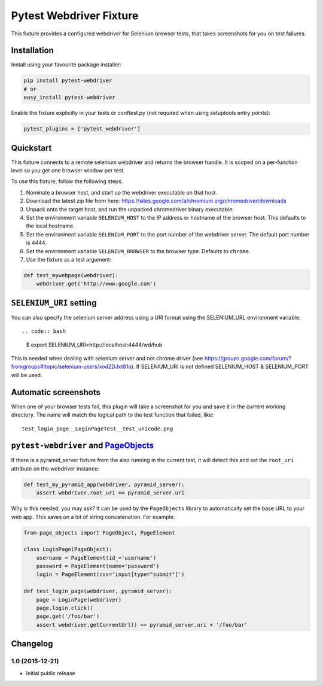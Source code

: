Pytest Webdriver Fixture
========================

This fixture provides a configured webdriver for Selenium browser tests,
that takes screenshots for you on test failures.

Installation
------------

Install using your favourite package installer:

.. code:: bash

        pip install pytest-webdriver
        # or
        easy_install pytest-webdriver

Enable the fixture explicitly in your tests or conftest.py (not required
when using setuptools entry points):

.. code:: python

        pytest_plugins = ['pytest_webdriver']

Quickstart
----------

This fixture connects to a remote selenium webdriver and returns the
browser handle. It is scoped on a per-function level so you get one
browser window per test.

To use this fixture, follow the following steps.

1. Nominate a browser host, and start up the webdriver executable on
   that host.
2. Download the latest zip file from here:
   https://sites.google.com/a/chromium.org/chromedriver/downloads
3. Unpack onto the target host, and run the unpacked chromedriver binary
   executable.
4. Set the environment variable ``SELENIUM_HOST`` to the IP address or
   hostname of the browser host. This defaults to the local hostname.
5. Set the environment variable ``SELENIUM_PORT`` to the port number of
   the webdriver server. The default port number is 4444.
6. Set the environment variable ``SELENIUM_BROWSER`` to the browser
   type. Defaults to ``chrome``.
7. Use the fixture as a test argument:

.. code:: python

           def test_mywebpage(webdriver):
               webdriver.get('http://www.google.com')

``SELENIUM_URI`` setting
------------------------

You can also specify the selenium server address using a URI format
using the SELENIUM\_URL environment variable::

.. code:: bash

        $ export SELENIUM_URI=http://localhost:4444/wd/hub

This is needed when dealing with selenium server and not chrome driver
(see
https://groups.google.com/forum/?fromgroups#!topic/selenium-users/xodZDJxt81o).
If SELENIUM\_URI is not defined SELENIUM\_HOST & SELENIUM\_PORT will be
used.

Automatic screenshots
---------------------

When one of your browser tests fail, this plugin will take a screenshot
for you and save it in the current working directory. The name will
match the logical path to the test function that failed, like:

::

    test_login_page__LoginPageTest__test_unicode.png

``pytest-webdriver`` and `PageObjects <https://page-objects.readthedocs.org/en/latest/>`__
------------------------------------------------------------------------------------------

If there is a pyramid\_server fixture from the also running in the
current test, it will detect this and set the ``root_uri`` attribute on
the webdriver instance:

.. code:: python

        def test_my_pyramid_app(webdriver, pyramid_server):
            assert webdriver.root_uri == pyramid_server.uri

Why is this needed, you may ask? It can be used by the ``PageObjects``
library to automatically set the base URL to your web app. This saves on
a lot of string concatenation. For example:

.. code:: python

        from page_objects import PageObject, PageElement

        class LoginPage(PageObject):
            username = PageElement(id_='username')
            password = PageElement(name='password')
            login = PageElement(css='input[type="submit"]')

        def test_login_page(webdriver, pyramid_server):
            page = LoginPage(webdriver)
            page.login.click()
            page.get('/foo/bar')
            assert webdriver.getCurrentUrl() == pyramid_server.uri + '/foo/bar'


Changelog
---------

1.0 (2015-12-21)
~~~~~~~~~~~~~~~~

-  Initial public release




